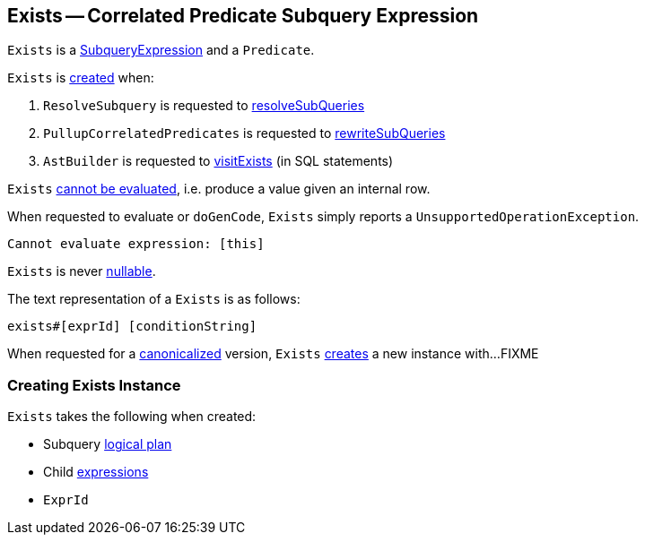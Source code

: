== [[Exists]] Exists -- Correlated Predicate Subquery Expression

`Exists` is a link:spark-sql-Expression-SubqueryExpression.adoc[SubqueryExpression] and a `Predicate`.

`Exists` is <<creating-instance, created>> when:

. `ResolveSubquery` is requested to link:spark-sql-ResolveSubquery.adoc#resolveSubQueries[resolveSubQueries]

. `PullupCorrelatedPredicates` is requested to link:spark-sql-PullupCorrelatedPredicates.adoc#rewriteSubQueries[rewriteSubQueries]

. `AstBuilder` is requested to link:spark-sql-AstBuilder.adoc#visitExists[visitExists] (in SQL statements)

[[Unevaluable]]
`Exists` link:spark-sql-Expression.adoc#Unevaluable[cannot be evaluated], i.e. produce a value given an internal row.

[[eval]][[doGenCode]]
When requested to evaluate or `doGenCode`, `Exists` simply reports a `UnsupportedOperationException`.

```
Cannot evaluate expression: [this]
```

[[nullable]]
`Exists` is never link:spark-sql-Expression.adoc#nullable[nullable].

[[toString]]
The text representation of a `Exists` is as follows:

```
exists#[exprId] [conditionString]
```

[[canonicalized]]
When requested for a link:spark-sql-BroadcastMode.adoc#canonicalized[canonicalized] version, `Exists` <<creating-instance, creates>> a new instance with...FIXME

=== [[creating-instance]] Creating Exists Instance

`Exists` takes the following when created:

* [[plan]] Subquery link:spark-sql-LogicalPlan.adoc[logical plan]
* [[children]] Child link:spark-sql-Expression.adoc[expressions]
* [[exprId]] `ExprId`
